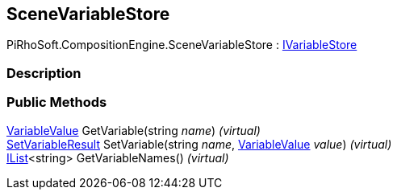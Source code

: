 [#reference/scene-variable-store]

## SceneVariableStore

PiRhoSoft.CompositionEngine.SceneVariableStore : <<reference/i-variable-store.html,IVariableStore>>

### Description

### Public Methods

<<reference/variable-value.html,VariableValue>> GetVariable(string _name_) _(virtual)_::

<<reference/set-variable-result.html,SetVariableResult>> SetVariable(string _name_, <<reference/variable-value.html,VariableValue>> _value_) _(virtual)_::

https://docs.microsoft.com/en-us/dotnet/api/System.Collections.Generic.IList-1[IList^]<string> GetVariableNames() _(virtual)_::
